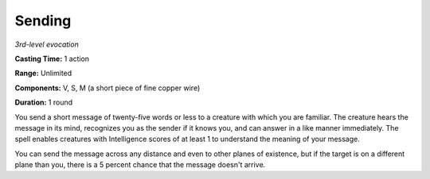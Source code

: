 .. _`Sending`:

Sending
-------

*3rd-level evocation*

**Casting Time:** 1 action

**Range:** Unlimited

**Components:** V, S, M (a short piece of fine copper wire)

**Duration:** 1 round

You send a short message of twenty-five words or less to a creature with
which you are familiar. The creature hears the message in its mind,
recognizes you as the sender if it knows you, and can answer in a like
manner immediately. The spell enables creatures with Intelligence scores
of at least 1 to understand the meaning of your message.

You can send the message across any distance and even to other planes of
existence, but if the target is on a different plane than you, there is
a 5 percent chance that the message doesn't arrive.

